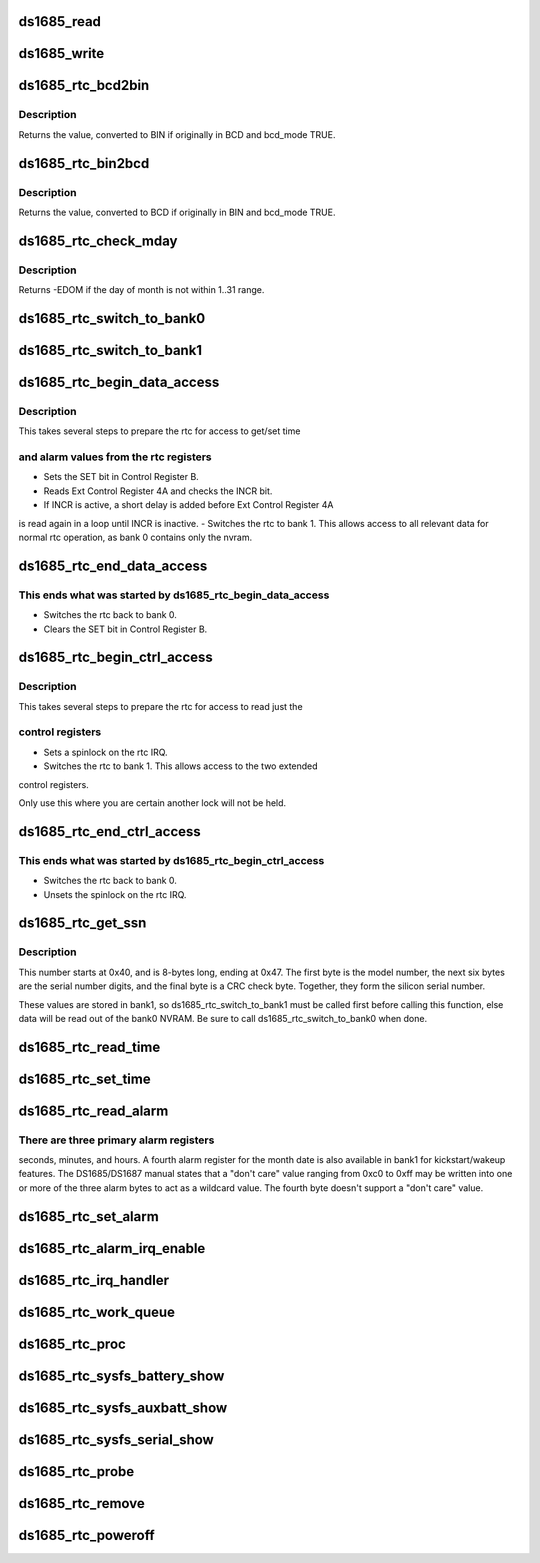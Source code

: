 .. -*- coding: utf-8; mode: rst -*-
.. src-file: drivers/rtc/rtc-ds1685.c

.. _`ds1685_read`:

ds1685_read
===========

.. c:function:: u8 ds1685_read(struct ds1685_priv *rtc, int reg)

    read a value from an rtc register.

    :param rtc:
        pointer to the ds1685 rtc structure.
    :type rtc: struct ds1685_priv \*

    :param reg:
        the register address to read.
    :type reg: int

.. _`ds1685_write`:

ds1685_write
============

.. c:function:: void ds1685_write(struct ds1685_priv *rtc, int reg, u8 value)

    write a value to an rtc register.

    :param rtc:
        pointer to the ds1685 rtc structure.
    :type rtc: struct ds1685_priv \*

    :param reg:
        the register address to write.
    :type reg: int

    :param value:
        value to write to the register.
    :type value: u8

.. _`ds1685_rtc_bcd2bin`:

ds1685_rtc_bcd2bin
==================

.. c:function:: u8 ds1685_rtc_bcd2bin(struct ds1685_priv *rtc, u8 val, u8 bcd_mask, u8 bin_mask)

    bcd2bin wrapper in case platform doesn't support BCD.

    :param rtc:
        pointer to the ds1685 rtc structure.
    :type rtc: struct ds1685_priv \*

    :param val:
        u8 time value to consider converting.
    :type val: u8

    :param bcd_mask:
        u8 mask value if BCD mode is used.
    :type bcd_mask: u8

    :param bin_mask:
        u8 mask value if BIN mode is used.
    :type bin_mask: u8

.. _`ds1685_rtc_bcd2bin.description`:

Description
-----------

Returns the value, converted to BIN if originally in BCD and bcd_mode TRUE.

.. _`ds1685_rtc_bin2bcd`:

ds1685_rtc_bin2bcd
==================

.. c:function:: u8 ds1685_rtc_bin2bcd(struct ds1685_priv *rtc, u8 val, u8 bin_mask, u8 bcd_mask)

    bin2bcd wrapper in case platform doesn't support BCD.

    :param rtc:
        pointer to the ds1685 rtc structure.
    :type rtc: struct ds1685_priv \*

    :param val:
        u8 time value to consider converting.
    :type val: u8

    :param bin_mask:
        u8 mask value if BIN mode is used.
    :type bin_mask: u8

    :param bcd_mask:
        u8 mask value if BCD mode is used.
    :type bcd_mask: u8

.. _`ds1685_rtc_bin2bcd.description`:

Description
-----------

Returns the value, converted to BCD if originally in BIN and bcd_mode TRUE.

.. _`ds1685_rtc_check_mday`:

ds1685_rtc_check_mday
=====================

.. c:function:: int ds1685_rtc_check_mday(struct ds1685_priv *rtc, u8 mday)

    check validity of the day of month.

    :param rtc:
        pointer to the ds1685 rtc structure.
    :type rtc: struct ds1685_priv \*

    :param mday:
        day of month.
    :type mday: u8

.. _`ds1685_rtc_check_mday.description`:

Description
-----------

Returns -EDOM if the day of month is not within 1..31 range.

.. _`ds1685_rtc_switch_to_bank0`:

ds1685_rtc_switch_to_bank0
==========================

.. c:function:: void ds1685_rtc_switch_to_bank0(struct ds1685_priv *rtc)

    switch the rtc to bank 0.

    :param rtc:
        pointer to the ds1685 rtc structure.
    :type rtc: struct ds1685_priv \*

.. _`ds1685_rtc_switch_to_bank1`:

ds1685_rtc_switch_to_bank1
==========================

.. c:function:: void ds1685_rtc_switch_to_bank1(struct ds1685_priv *rtc)

    switch the rtc to bank 1.

    :param rtc:
        pointer to the ds1685 rtc structure.
    :type rtc: struct ds1685_priv \*

.. _`ds1685_rtc_begin_data_access`:

ds1685_rtc_begin_data_access
============================

.. c:function:: void ds1685_rtc_begin_data_access(struct ds1685_priv *rtc)

    prepare the rtc for data access.

    :param rtc:
        pointer to the ds1685 rtc structure.
    :type rtc: struct ds1685_priv \*

.. _`ds1685_rtc_begin_data_access.description`:

Description
-----------

This takes several steps to prepare the rtc for access to get/set time

.. _`ds1685_rtc_begin_data_access.and-alarm-values-from-the-rtc-registers`:

and alarm values from the rtc registers
---------------------------------------

- Sets the SET bit in Control Register B.
- Reads Ext Control Register 4A and checks the INCR bit.
- If INCR is active, a short delay is added before Ext Control Register 4A
is read again in a loop until INCR is inactive.
- Switches the rtc to bank 1.  This allows access to all relevant
data for normal rtc operation, as bank 0 contains only the nvram.

.. _`ds1685_rtc_end_data_access`:

ds1685_rtc_end_data_access
==========================

.. c:function:: void ds1685_rtc_end_data_access(struct ds1685_priv *rtc)

    end data access on the rtc.

    :param rtc:
        pointer to the ds1685 rtc structure.
    :type rtc: struct ds1685_priv \*

.. _`ds1685_rtc_end_data_access.this-ends-what-was-started-by-ds1685_rtc_begin_data_access`:

This ends what was started by ds1685_rtc_begin_data_access
----------------------------------------------------------

- Switches the rtc back to bank 0.
- Clears the SET bit in Control Register B.

.. _`ds1685_rtc_begin_ctrl_access`:

ds1685_rtc_begin_ctrl_access
============================

.. c:function:: void ds1685_rtc_begin_ctrl_access(struct ds1685_priv *rtc, unsigned long *flags)

    prepare the rtc for ctrl access.

    :param rtc:
        pointer to the ds1685 rtc structure.
    :type rtc: struct ds1685_priv \*

    :param flags:
        irq flags variable for spin_lock_irqsave.
    :type flags: unsigned long \*

.. _`ds1685_rtc_begin_ctrl_access.description`:

Description
-----------

This takes several steps to prepare the rtc for access to read just the

.. _`ds1685_rtc_begin_ctrl_access.control-registers`:

control registers
-----------------

- Sets a spinlock on the rtc IRQ.
- Switches the rtc to bank 1.  This allows access to the two extended
control registers.

Only use this where you are certain another lock will not be held.

.. _`ds1685_rtc_end_ctrl_access`:

ds1685_rtc_end_ctrl_access
==========================

.. c:function:: void ds1685_rtc_end_ctrl_access(struct ds1685_priv *rtc, unsigned long flags)

    end ctrl access on the rtc.

    :param rtc:
        pointer to the ds1685 rtc structure.
    :type rtc: struct ds1685_priv \*

    :param flags:
        irq flags variable for spin_unlock_irqrestore.
    :type flags: unsigned long

.. _`ds1685_rtc_end_ctrl_access.this-ends-what-was-started-by-ds1685_rtc_begin_ctrl_access`:

This ends what was started by ds1685_rtc_begin_ctrl_access
----------------------------------------------------------

- Switches the rtc back to bank 0.
- Unsets the spinlock on the rtc IRQ.

.. _`ds1685_rtc_get_ssn`:

ds1685_rtc_get_ssn
==================

.. c:function:: void ds1685_rtc_get_ssn(struct ds1685_priv *rtc, u8 *ssn)

    retrieve the silicon serial number.

    :param rtc:
        pointer to the ds1685 rtc structure.
    :type rtc: struct ds1685_priv \*

    :param ssn:
        u8 array to hold the bits of the silicon serial number.
    :type ssn: u8 \*

.. _`ds1685_rtc_get_ssn.description`:

Description
-----------

This number starts at 0x40, and is 8-bytes long, ending at 0x47. The
first byte is the model number, the next six bytes are the serial number
digits, and the final byte is a CRC check byte.  Together, they form the
silicon serial number.

These values are stored in bank1, so ds1685_rtc_switch_to_bank1 must be
called first before calling this function, else data will be read out of
the bank0 NVRAM.  Be sure to call ds1685_rtc_switch_to_bank0 when done.

.. _`ds1685_rtc_read_time`:

ds1685_rtc_read_time
====================

.. c:function:: int ds1685_rtc_read_time(struct device *dev, struct rtc_time *tm)

    reads the time registers.

    :param dev:
        pointer to device structure.
    :type dev: struct device \*

    :param tm:
        pointer to rtc_time structure.
    :type tm: struct rtc_time \*

.. _`ds1685_rtc_set_time`:

ds1685_rtc_set_time
===================

.. c:function:: int ds1685_rtc_set_time(struct device *dev, struct rtc_time *tm)

    sets the time registers.

    :param dev:
        pointer to device structure.
    :type dev: struct device \*

    :param tm:
        pointer to rtc_time structure.
    :type tm: struct rtc_time \*

.. _`ds1685_rtc_read_alarm`:

ds1685_rtc_read_alarm
=====================

.. c:function:: int ds1685_rtc_read_alarm(struct device *dev, struct rtc_wkalrm *alrm)

    reads the alarm registers.

    :param dev:
        pointer to device structure.
    :type dev: struct device \*

    :param alrm:
        pointer to rtc_wkalrm structure.
    :type alrm: struct rtc_wkalrm \*

.. _`ds1685_rtc_read_alarm.there-are-three-primary-alarm-registers`:

There are three primary alarm registers
---------------------------------------

seconds, minutes, and hours.
A fourth alarm register for the month date is also available in bank1 for
kickstart/wakeup features.  The DS1685/DS1687 manual states that a
"don't care" value ranging from 0xc0 to 0xff may be written into one or
more of the three alarm bytes to act as a wildcard value.  The fourth
byte doesn't support a "don't care" value.

.. _`ds1685_rtc_set_alarm`:

ds1685_rtc_set_alarm
====================

.. c:function:: int ds1685_rtc_set_alarm(struct device *dev, struct rtc_wkalrm *alrm)

    sets the alarm in registers.

    :param dev:
        pointer to device structure.
    :type dev: struct device \*

    :param alrm:
        pointer to rtc_wkalrm structure.
    :type alrm: struct rtc_wkalrm \*

.. _`ds1685_rtc_alarm_irq_enable`:

ds1685_rtc_alarm_irq_enable
===========================

.. c:function:: int ds1685_rtc_alarm_irq_enable(struct device *dev, unsigned int enabled)

    replaces \ :c:func:`ioctl`\  RTC_AIE on/off.

    :param dev:
        pointer to device structure.
    :type dev: struct device \*

    :param enabled:
        flag indicating whether to enable or disable.
    :type enabled: unsigned int

.. _`ds1685_rtc_irq_handler`:

ds1685_rtc_irq_handler
======================

.. c:function:: irqreturn_t ds1685_rtc_irq_handler(int irq, void *dev_id)

    IRQ handler.

    :param irq:
        IRQ number.
    :type irq: int

    :param dev_id:
        platform device pointer.
    :type dev_id: void \*

.. _`ds1685_rtc_work_queue`:

ds1685_rtc_work_queue
=====================

.. c:function:: void ds1685_rtc_work_queue(struct work_struct *work)

    work queue handler.

    :param work:
        work_struct containing data to work on in task context.
    :type work: struct work_struct \*

.. _`ds1685_rtc_proc`:

ds1685_rtc_proc
===============

.. c:function:: int ds1685_rtc_proc(struct device *dev, struct seq_file *seq)

    procfs access function.

    :param dev:
        pointer to device structure.
    :type dev: struct device \*

    :param seq:
        pointer to seq_file structure.
    :type seq: struct seq_file \*

.. _`ds1685_rtc_sysfs_battery_show`:

ds1685_rtc_sysfs_battery_show
=============================

.. c:function:: ssize_t ds1685_rtc_sysfs_battery_show(struct device *dev, struct device_attribute *attr, char *buf)

    sysfs file for main battery status.

    :param dev:
        pointer to device structure.
    :type dev: struct device \*

    :param attr:
        pointer to device_attribute structure.
    :type attr: struct device_attribute \*

    :param buf:
        pointer to char array to hold the output.
    :type buf: char \*

.. _`ds1685_rtc_sysfs_auxbatt_show`:

ds1685_rtc_sysfs_auxbatt_show
=============================

.. c:function:: ssize_t ds1685_rtc_sysfs_auxbatt_show(struct device *dev, struct device_attribute *attr, char *buf)

    sysfs file for aux battery status.

    :param dev:
        pointer to device structure.
    :type dev: struct device \*

    :param attr:
        pointer to device_attribute structure.
    :type attr: struct device_attribute \*

    :param buf:
        pointer to char array to hold the output.
    :type buf: char \*

.. _`ds1685_rtc_sysfs_serial_show`:

ds1685_rtc_sysfs_serial_show
============================

.. c:function:: ssize_t ds1685_rtc_sysfs_serial_show(struct device *dev, struct device_attribute *attr, char *buf)

    sysfs file for silicon serial number.

    :param dev:
        pointer to device structure.
    :type dev: struct device \*

    :param attr:
        pointer to device_attribute structure.
    :type attr: struct device_attribute \*

    :param buf:
        pointer to char array to hold the output.
    :type buf: char \*

.. _`ds1685_rtc_probe`:

ds1685_rtc_probe
================

.. c:function:: int ds1685_rtc_probe(struct platform_device *pdev)

    initializes rtc driver.

    :param pdev:
        pointer to platform_device structure.
    :type pdev: struct platform_device \*

.. _`ds1685_rtc_remove`:

ds1685_rtc_remove
=================

.. c:function:: int ds1685_rtc_remove(struct platform_device *pdev)

    removes rtc driver.

    :param pdev:
        pointer to platform_device structure.
    :type pdev: struct platform_device \*

.. _`ds1685_rtc_poweroff`:

ds1685_rtc_poweroff
===================

.. c:function:: void __noreturn ds1685_rtc_poweroff(struct platform_device *pdev)

    uses the RTC chip to power the system off.

    :param pdev:
        pointer to platform_device structure.
    :type pdev: struct platform_device \*

.. This file was automatic generated / don't edit.

